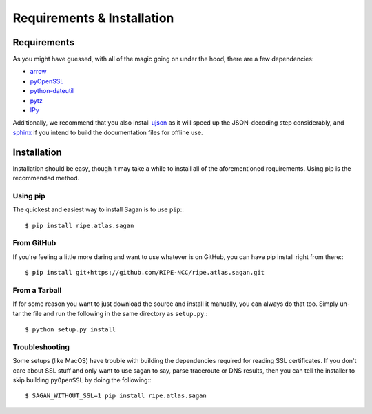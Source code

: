 .. _requirements-and-installation:

Requirements & Installation
***************************

.. _installation-requirements:

Requirements
============

As you might have guessed, with all of the magic going on under the hood, there
are a few dependencies:

* `arrow`_
* `pyOpenSSL`_
* `python-dateutil`_
* `pytz`_
* `IPy`_

Additionally, we recommend that you also install `ujson`_ as it will speed up
the JSON-decoding step considerably, and `sphinx`_ if you intend to build the
documentation files for offline use.

.. _arrow: https://pypi.python.org/pypi/arrow/
.. _pyOpenSSL: https://pypi.python.org/pypi/pyOpenSSL/
.. _python-dateutil: https://pypi.python.org/pypi/python-dateutil/
.. _pytz: https://pypi.python.org/pypi/pytz/
.. _IPy: https://pypi.python.org/pypi/IPy/
.. _ujson: https://pypi.python.org/pypi/ujson/
.. _sphinx: https://pypi.python.org/pypi/Sphinx/


.. _installation:

Installation
============

Installation should be easy, though it may take a while to install all of the
aforementioned requirements.  Using pip is the recommended method.


.. _installation-from-pip:

Using pip
---------

The quickest and easiest way to install Sagan is to use ``pip``:::

    $ pip install ripe.atlas.sagan


.. _installation-from-github:

From GitHub
-----------

If you're feeling a little more daring and want to use whatever is on GitHub,
you can have pip install right from there:::

    $ pip install git+https://github.com/RIPE-NCC/ripe.atlas.sagan.git


.. _installation-from-tarball:

From a Tarball
--------------

If for some reason you want to just download the source and install it manually,
you can always do that too.  Simply un-tar the file and run the following in the
same directory as ``setup.py``.::

    $ python setup.py install


.. _installation-troubleshooting:

Troubleshooting
---------------

Some setups (like MacOS) have trouble with building the dependencies required
for reading SSL certificates.  If you don't care about SSL stuff and only want
to use sagan to say, parse traceroute or DNS results, then you can tell the
installer to skip building ``pyOpenSSL`` by doing the following:::

     $ SAGAN_WITHOUT_SSL=1 pip install ripe.atlas.sagan
